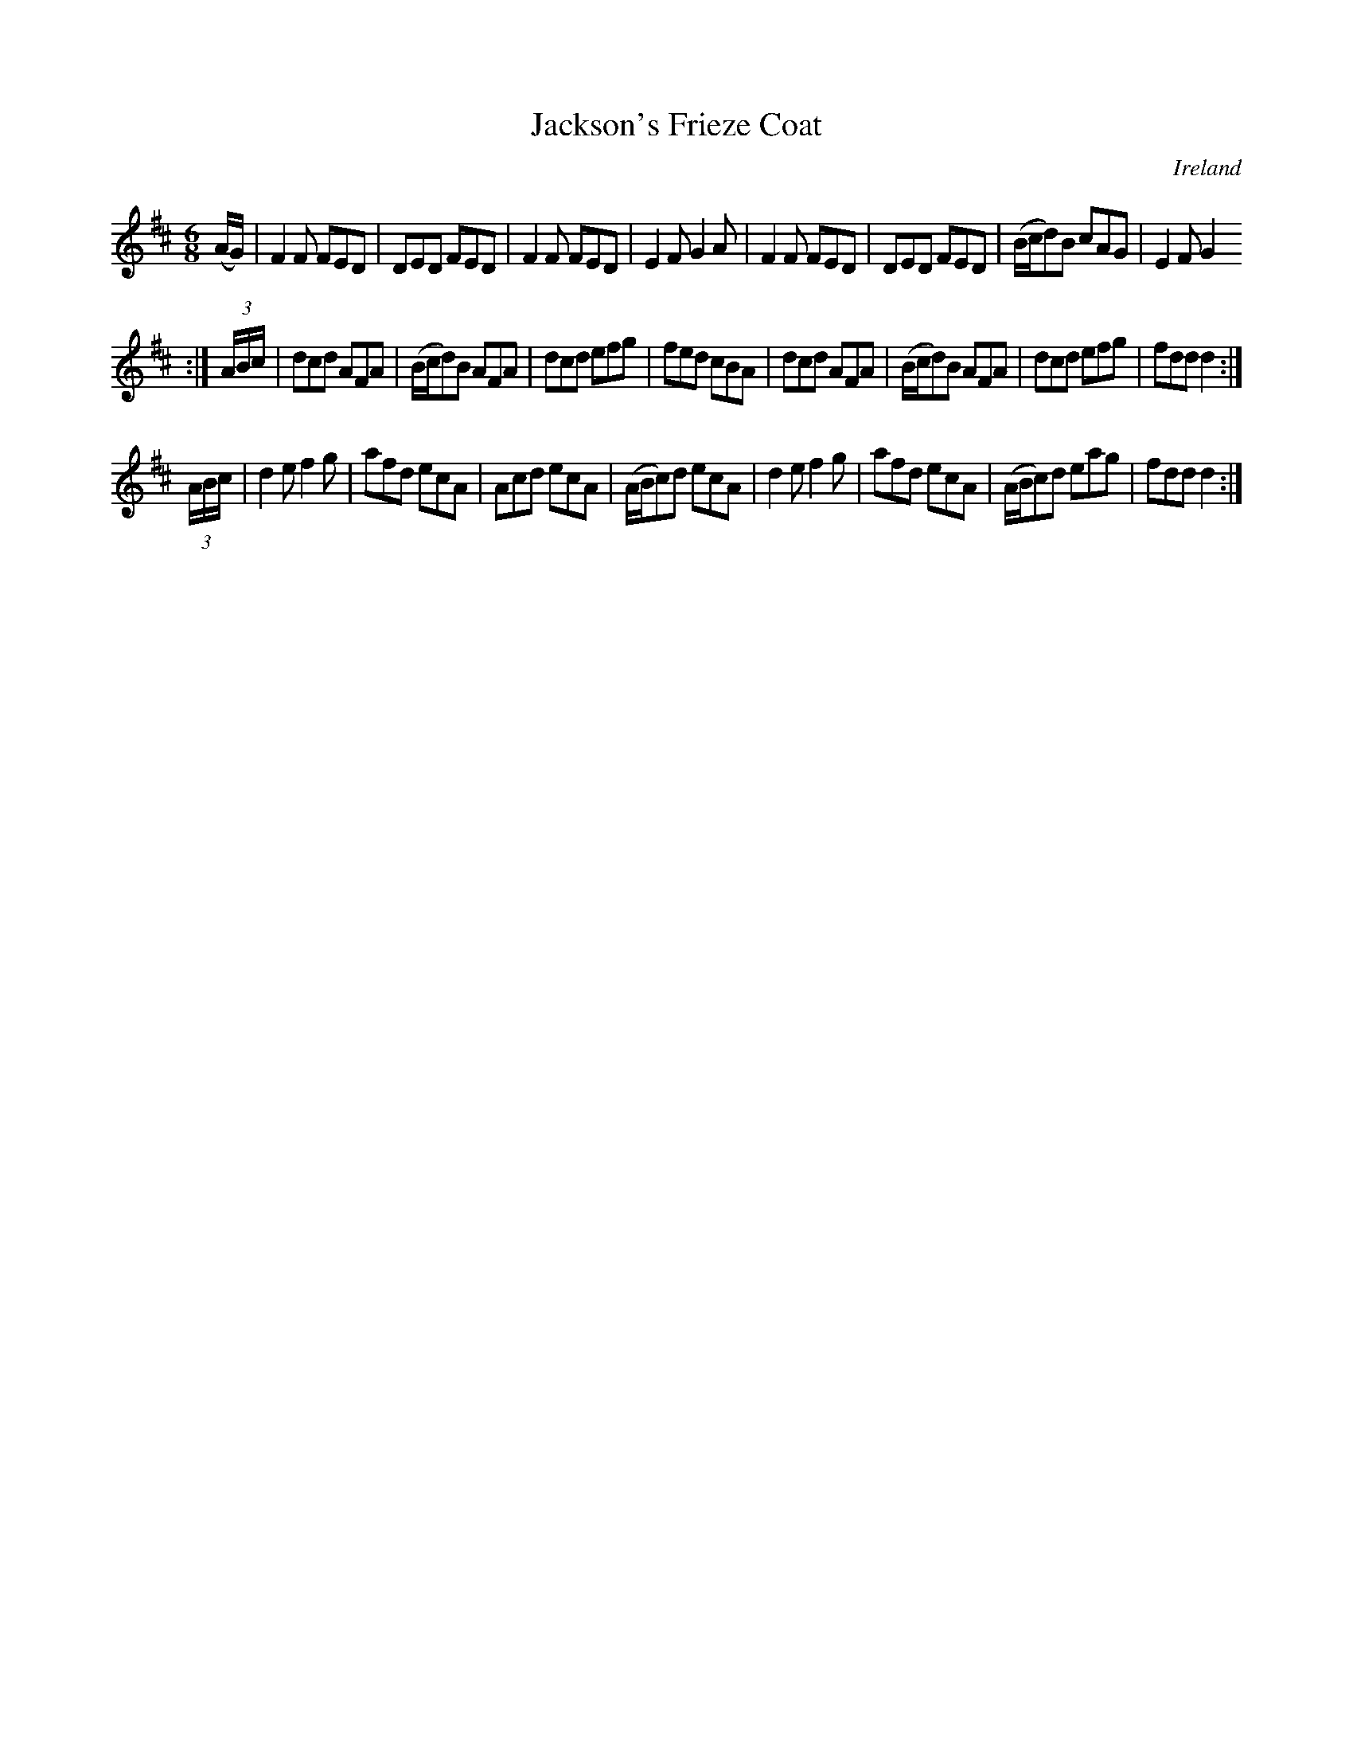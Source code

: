 X:27
T:Jackson's Frieze Coat
N:anon.
O:Ireland
B:Francis O'Neill: "The Dance Music of Ireland" (1907) no. 27
R:Double jig
Z:Transcribed by Frank Nordberg - http://www.musicaviva.com
N:Music Aviva - The Internet center for free sheet music downloads
M:6/8
L:1/8
K:D
(A/G/)|F2F FED|DED FED|F2F FED|E2F G2A|F2F FED|DED FED|(B/c/d)B cAG|E2FG2
:|
(3A/B/c/|dcd AFA|(B/c/d)B AFA|dcd efg|fed cBA|\
dcd AFA|(B/c/d)B AFA|dcd efg|fdd d2:|
(3A/B/c/|d2e f2g|afd ecA|Acd ecA|(A/B/c)d ecA|\
d2e f2g|afd ecA|(A/B/c)d eag|fdd d2:|
